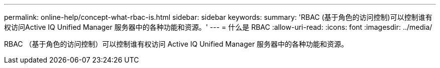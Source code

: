 ---
permalink: online-help/concept-what-rbac-is.html 
sidebar: sidebar 
keywords:  
summary: 'RBAC (基于角色的访问控制)可以控制谁有权访问Active IQ Unified Manager 服务器中的各种功能和资源。' 
---
= 什么是 RBAC
:allow-uri-read: 
:icons: font
:imagesdir: ../media/


[role="lead"]
RBAC （基于角色的访问控制）可以控制谁有权访问 Active IQ Unified Manager 服务器中的各种功能和资源。
